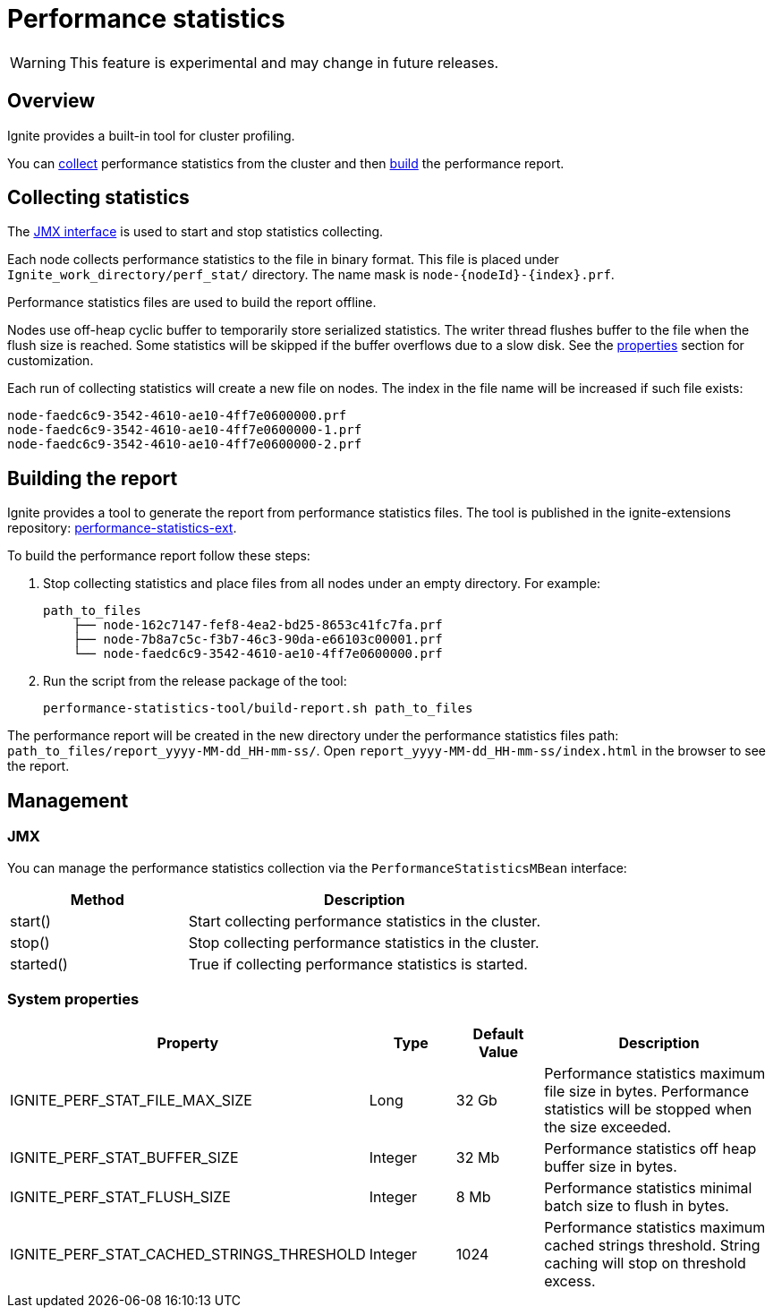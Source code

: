 // Licensed to the Apache Software Foundation (ASF) under one or more
// contributor license agreements.  See the NOTICE file distributed with
// this work for additional information regarding copyright ownership.
// The ASF licenses this file to You under the Apache License, Version 2.0
// (the "License"); you may not use this file except in compliance with
// the License.  You may obtain a copy of the License at
//
// http://www.apache.org/licenses/LICENSE-2.0
//
// Unless required by applicable law or agreed to in writing, software
// distributed under the License is distributed on an "AS IS" BASIS,
// WITHOUT WARRANTIES OR CONDITIONS OF ANY KIND, either express or implied.
// See the License for the specific language governing permissions and
// limitations under the License.
= Performance statistics

WARNING: This feature is experimental and may change in future releases.

== Overview

Ignite provides a built-in tool for cluster profiling.

You can link:#collecting-statistics[collect] performance statistics from the cluster and then
link:#building-the-report[build] the performance report.

== Collecting statistics

The link:#jmx[JMX interface] is used to start and stop statistics collecting.

Each node collects performance statistics to the file in binary format. This file is placed under
`Ignite_work_directory/perf_stat/` directory. The name mask is `node-{nodeId}-{index}.prf`.

Performance statistics files are used to build the report offline.

Nodes use off-heap cyclic buffer to temporarily store serialized statistics. The writer thread flushes buffer to the
file when the flush size is reached. Some statistics will be skipped if the buffer overflows due to a slow disk. See
the link:#system-properties[properties] section for customization.

Each run of collecting statistics will create a new file on nodes. The index in the file name will be increased if
such file exists:

    node-faedc6c9-3542-4610-ae10-4ff7e0600000.prf
    node-faedc6c9-3542-4610-ae10-4ff7e0600000-1.prf
    node-faedc6c9-3542-4610-ae10-4ff7e0600000-2.prf

== Building the report

Ignite provides a tool to generate the report from performance statistics files. The tool is published in the
ignite-extensions repository:
https://github.com/apache/ignite-extensions/tree/master/modules/performance-statistics-ext/[performance-statistics-ext,
windows="_blank"].

To build the performance report follow these steps:

1. Stop collecting statistics and place files from all nodes under an empty directory. For example:

    path_to_files
        ├── node-162c7147-fef8-4ea2-bd25-8653c41fc7fa.prf
        ├── node-7b8a7c5c-f3b7-46c3-90da-e66103c00001.prf
        └── node-faedc6c9-3542-4610-ae10-4ff7e0600000.prf

2.  Run the script from the release package of the tool:

        performance-statistics-tool/build-report.sh path_to_files

The performance report will be created in the new directory under the performance statistics files
path: `path_to_files/report_yyyy-MM-dd_HH-mm-ss/`. Open `report_yyyy-MM-dd_HH-mm-ss/index.html` in the browser to see
the report.

== Management

=== JMX

You can manage the performance statistics collection via the `PerformanceStatisticsMBean` interface:

[cols="1,2",opts="header"]
|===
|Method | Description
|start() | Start collecting performance statistics in the cluster.
|stop() | Stop collecting performance statistics in the cluster.
|started() | True if collecting performance statistics is started.
|===

=== System properties

[cols="2,1,1,3",opts="header"]
|===
|Property | Type | Default Value | Description
|IGNITE_PERF_STAT_FILE_MAX_SIZE | Long | 32 Gb | Performance statistics maximum file size in bytes. Performance
statistics will be stopped when the size exceeded.
|IGNITE_PERF_STAT_BUFFER_SIZE | Integer | 32 Mb | Performance statistics off heap buffer size in bytes.
|IGNITE_PERF_STAT_FLUSH_SIZE | Integer | 8 Mb | Performance statistics minimal batch size to flush in bytes.
|IGNITE_PERF_STAT_CACHED_STRINGS_THRESHOLD | Integer | 1024 | Performance statistics maximum cached strings threshold.
String caching will stop on threshold excess.
|===
